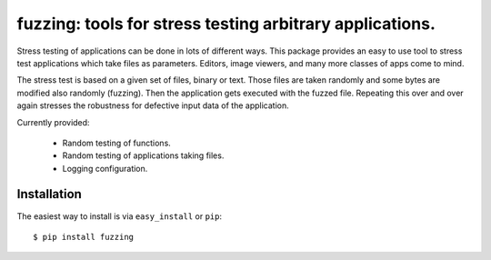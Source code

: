 ==================================================================
fuzzing: tools for stress testing arbitrary applications.
==================================================================

Stress testing of applications can be done in lots of different ways.
This package provides an easy to use tool to stress test applications which take files
as parameters. Editors, image viewers, and many more classes of apps come to mind.

The stress test is based on a given set of files, binary or text. Those files are taken
randomly and some bytes are modified also randomly (fuzzing). Then the application gets
executed with the fuzzed file. Repeating this over and over again stresses the robustness
for defective input data of the application.


Currently provided:

  * Random testing of functions.
  * Random testing of applications taking files.
  * Logging configuration.

Installation
------------

The easiest way to install is via ``easy_install`` or ``pip``::

    $ pip install fuzzing




